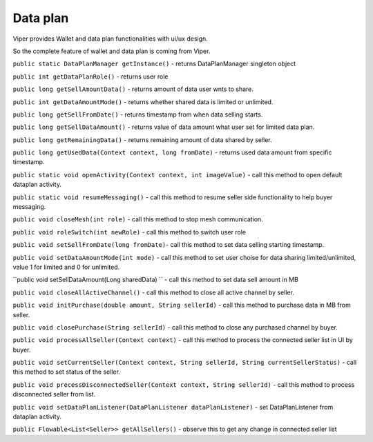 .. _viper_data_plan_support:


Data plan
---------

Viper provides Wallet and data plan functionalities with ui/ux design.

So the complete feature of wallet and data plan is coming from Viper.


``public static DataPlanManager getInstance()`` - returns DataPlanManager singleton object

``public int getDataPlanRole()`` - returns user role

``public long getSellAmountData()`` - returns amount of data user wnts to share.

``public int getDataAmountMode()`` - returns whether shared data is limited or unlimited.

``public long getSellFromDate()`` - returns timestamp from when data selling starts.

``public long getSellDataAmount()`` - returns value of data amount what user set for limited data plan.

``public long getRemainingData()`` - returns remaining amount of data shared by seller.

``public long getUsedData(Context context, long fromDate)`` - returns used data amount from specific timestamp.

``public static void openActivity(Context context, int imageValue)`` - call this method to open default dataplan activity.

``public static void resumeMessaging()`` - call this method to resume seller side functionality to help buyer messaging.

``public void closeMesh(int role)`` - call this method to stop mesh communication.

``public void roleSwitch(int newRole)`` - call this method to switch user role

``public void setSellFromDate(long fromDate)``- call this method to set data selling starting timestamp.

``public void setDataAmountMode(int mode)`` - call this method to set user choise for data sharing limited/unlimited, value 1 for limited and 0 for unlimited.

``public void setSellDataAmount(Long sharedData) `` - call this method to set data sell amount in MB

``public void closeAllActiveChannel()`` - call this method to close all active channel by seller.

``public void initPurchase(double amount, String sellerId)`` - call this method to purchase data in MB from seller.

``public void closePurchase(String sellerId)`` - call this method to close any purchased channel by buyer.

``public void processAllSeller(Context context)`` - call this method to process the connected seller list in UI by buyer.

``public void setCurrentSeller(Context context, String sellerId, String currentSellerStatus)`` - call this method to set status of the seller.

``public void precessDisconnectedSeller(Context context, String sellerId)`` - call this method to process disconnected seller from list.

``public void setDataPlanListener(DataPlanListener dataPlanListener)`` - set DataPlanListener from dataplan activity.

``public Flowable<List<Seller>> getAllSellers()`` - observe this to get any change in connected seller list


